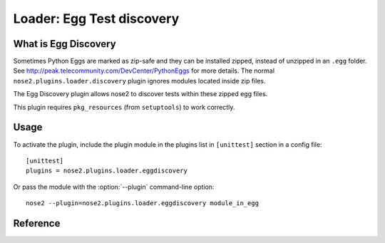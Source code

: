 ==========================
Loader: Egg Test discovery
==========================


What is Egg Discovery
---------------------

Sometimes Python Eggs are marked as zip-safe and they can be installed zipped, 
instead of unzipped in an ``.egg`` folder. See http://peak.telecommunity.com/DevCenter/PythonEggs for more details.
The normal ``nose2.plugins.loader.discovery`` plugin ignores modules located inside zip files.

The Egg Discovery plugin allows nose2 to discover tests within these zipped egg files.

This plugin requires ``pkg_resources`` (from ``setuptools``) to work correctly.


Usage
-----

To activate the plugin, include the plugin module in the plugins list
in ``[unittest]`` section in a config file::

  [unittest]
  plugins = nose2.plugins.loader.eggdiscovery

Or pass the module with the :option:`--plugin` command-line option::

  nose2 --plugin=nose2.plugins.loader.eggdiscovery module_in_egg


Reference
---------

.. autoplugin :: nose2.plugins.loader.eggdiscovery.EggDiscoveryLoader
